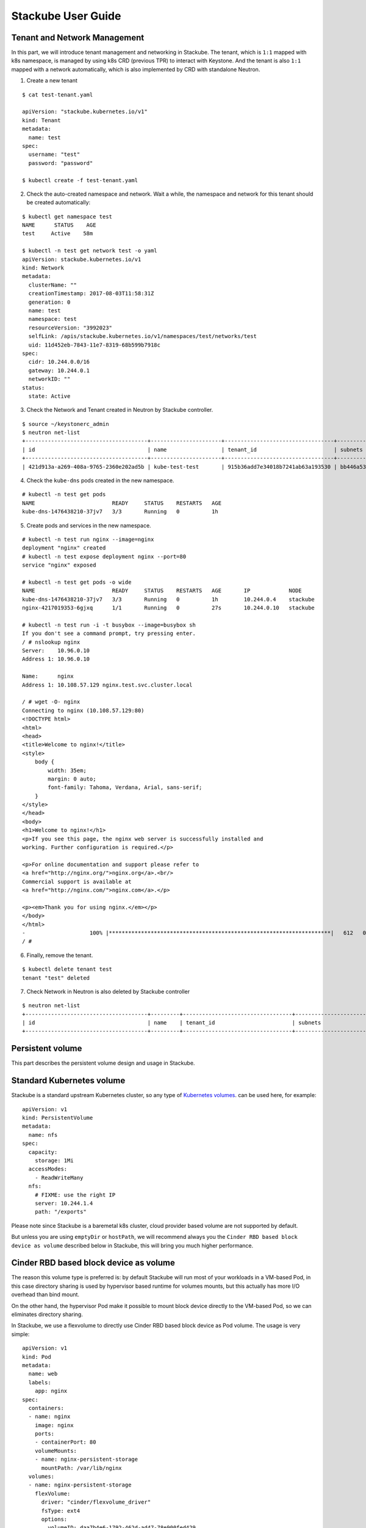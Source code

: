 Stackube User Guide
=====================================

=============================
Tenant and Network Management
=============================

In this part, we will introduce tenant management and networking in Stackube. The tenant, which is ``1:1`` mapped with k8s namespace, is managed by using k8s CRD (previous TPR) to interact with Keystone. And the tenant is also ``1:1`` mapped with a network automatically, which is also implemented by CRD with standalone Neutron.

1. Create a new tenant

::

  $ cat test-tenant.yaml

  apiVersion: "stackube.kubernetes.io/v1"
  kind: Tenant
  metadata:
    name: test
  spec:
    username: "test"
    password: "password"

  $ kubectl create -f test-tenant.yaml

2. Check the auto-created namespace and network. Wait a while, the namespace and network for this tenant should be created automatically:

::

  $ kubectl get namespace test
  NAME      STATUS    AGE
  test     Active    58m

  $ kubectl -n test get network test -o yaml
  apiVersion: stackube.kubernetes.io/v1
  kind: Network
  metadata:
    clusterName: ""
    creationTimestamp: 2017-08-03T11:58:31Z
    generation: 0
    name: test
    namespace: test
    resourceVersion: "3992023"
    selfLink: /apis/stackube.kubernetes.io/v1/namespaces/test/networks/test
    uid: 11d452eb-7843-11e7-8319-68b599b7918c
  spec:
    cidr: 10.244.0.0/16
    gateway: 10.244.0.1
    networkID: ""
  status:
    state: Active

3. Check the Network and Tenant created in Neutron by Stackube controller.

::

  $ source ~/keystonerc_admin
  $ neutron net-list
  +--------------------------------------+----------------------+----------------------------------+----------------------------------------------------------+
  | id                                   | name                 | tenant_id                        | subnets                                                  |
  +--------------------------------------+----------------------+----------------------------------+----------------------------------------------------------+
  | 421d913a-a269-408a-9765-2360e202ad5b | kube-test-test       | 915b36add7e34018b7241ab63a193530 | bb446a53-de4d-4546-81fc-8736a9a88e3a 10.244.0.0/16       |

4. Check the ``kube-dns`` pods created in the new namespace.

::

  # kubectl -n test get pods
  NAME                        READY     STATUS    RESTARTS   AGE
  kube-dns-1476438210-37jv7   3/3       Running   0          1h

5. Create pods and services in the new namespace.

::

  # kubectl -n test run nginx --image=nginx
  deployment "nginx" created
  # kubectl -n test expose deployment nginx --port=80
  service "nginx" exposed

  # kubectl -n test get pods -o wide
  NAME                        READY     STATUS    RESTARTS   AGE       IP            NODE
  kube-dns-1476438210-37jv7   3/3       Running   0          1h        10.244.0.4    stackube
  nginx-4217019353-6gjxq      1/1       Running   0          27s       10.244.0.10   stackube

  # kubectl -n test run -i -t busybox --image=busybox sh
  If you don't see a command prompt, try pressing enter.
  / # nslookup nginx
  Server:    10.96.0.10
  Address 1: 10.96.0.10

  Name:      nginx
  Address 1: 10.108.57.129 nginx.test.svc.cluster.local

  / # wget -O- nginx
  Connecting to nginx (10.108.57.129:80)
  <!DOCTYPE html>
  <html>
  <head>
  <title>Welcome to nginx!</title>
  <style>
      body {
          width: 35em;
          margin: 0 auto;
          font-family: Tahoma, Verdana, Arial, sans-serif;
      }
  </style>
  </head>
  <body>
  <h1>Welcome to nginx!</h1>
  <p>If you see this page, the nginx web server is successfully installed and
  working. Further configuration is required.</p>

  <p>For online documentation and support please refer to
  <a href="http://nginx.org/">nginx.org</a>.<br/>
  Commercial support is available at
  <a href="http://nginx.com/">nginx.com</a>.</p>

  <p><em>Thank you for using nginx.</em></p>
  </body>
  </html>
  -                    100% |*********************************************************************|   612   0:00:00 ETA
  / #

6. Finally, remove the tenant.

::

  $ kubectl delete tenant test
  tenant "test" deleted

7. Check Network in Neutron is also deleted by Stackube controller

::

  $ neutron net-list
  +--------------------------------------+---------+----------------------------------+----------------------------------------------------------+
  | id                                   | name    | tenant_id                        | subnets                                                  |
  +--------------------------------------+---------+----------------------------------+----------------------------------------------------------+



=============================
Persistent volume
=============================

This part describes the persistent volume design and usage in Stackube.

=================
Standard Kubernetes volume
=================

Stackube is a standard upstream Kubernetes cluster, so any type of `Kubernetes volumes 
<https://kubernetes.io/docs/concepts/storage/volumes/>`_. can be used here, for example:
::

  apiVersion: v1
  kind: PersistentVolume
  metadata:
    name: nfs
  spec:
    capacity:
      storage: 1Mi
    accessModes:
      - ReadWriteMany
    nfs:
      # FIXME: use the right IP
      server: 10.244.1.4
      path: "/exports"

Please note since Stackube is a baremetal k8s cluster, cloud provider based volume are not supported by default.

But unless you are using ``emptyDir`` or ``hostPath``, we will recommend always you the ``Cinder RBD based block device as volume`` described below in Stackube, this will bring you much higher performance.

==================================
Cinder RBD based block device as volume
==================================

The reason this volume type is preferred is: by default Stackube will run most of your workloads in a VM-based Pod, in this case directory sharing is used by hypervisor based runtime for volumes mounts, but this actually has more I/O overhead than bind mount. 

On the other hand, the hypervisor Pod make it possible to mount block device directly to the VM-based Pod, so we can eliminates directory sharing.

In Stackube, we use a flexvolume to directly use Cinder RBD based block device as Pod volume. The usage is very simple:

::

  apiVersion: v1
  kind: Pod
  metadata:
    name: web
    labels:
      app: nginx
  spec:
    containers:
    - name: nginx
      image: nginx
      ports:
      - containerPort: 80
      volumeMounts:
      - name: nginx-persistent-storage
        mountPath: /var/lib/nginx
    volumes:
    - name: nginx-persistent-storage
      flexVolume:
        driver: "cinder/flexvolume_driver"
        fsType: ext4
        options:
          volumeID: daa7b4e6-1792-462d-ad47-78e900fed429

Please note the name of flexvolume is: ``cinder/flexvolume_driver``. Users are expected to provide a valid volume ID created with Cinder beforehand. Then a related RBD device will be attached to the VM-based Pod.

If your cluster is installed by ``stackube/devstack`` or following other stackube official guide, a ``/etc/kubernetes/cinder.conf`` file will be generated automatically on every node. 

Otherwise, users are expected to write a ``/etc/kubernetes/cinder.conf`` on every node. The contents is like:

::

  [Global]
  auth-url = _AUTH_URL_
  username = _USERNAME_
  password = _PASSWORD_
  tenant-name = _TENANT_NAME_
  region = _REGION_
  [RBD]
  keyring = _KEYRING_


and also, users need to make sure flexvolume_driver binary is in ``/usr/libexec/kubernetes/kubelet-plugins/volume/exec/cinder~flexvolume_driver/`` of every node.
